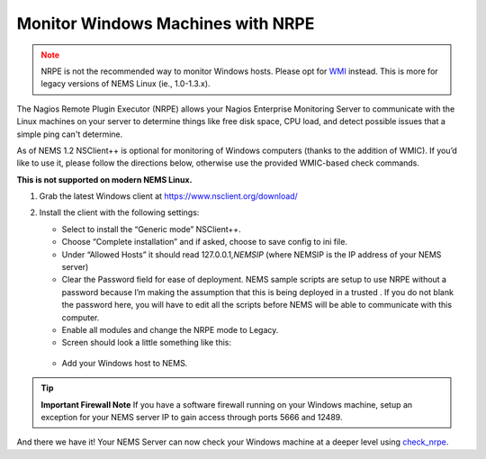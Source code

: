 Monitor Windows Machines with NRPE
==================================

.. admonition:: Note
  :class: warning
  
  NRPE is not the recommended way to monitor Windows hosts.
  Please opt for `WMI <check_wmi.html>`__ instead. This is more for
  legacy versions of NEMS Linux (ie., 1.0-1.3.x).

The Nagios Remote Plugin Executor (NRPE) allows your Nagios Enterprise
Monitoring Server to communicate with the Linux machines on your server
to determine things like free disk space, CPU load, and detect possible
issues that a simple ping can't determine.

As of NEMS 1.2 NSClient++ is optional for monitoring of Windows computers
(thanks to the addition of WMIC). If you’d like to use it, please follow
the directions below, otherwise use the provided WMIC-based check commands.

**This is not supported on modern NEMS Linux.**

1. Grab the latest Windows client at https://www.nsclient.org/download/

2. Install the client with the following settings:

   -  Select to install the “Generic mode” NSClient++.
   -  Choose “Complete installation” and if asked, choose to save config
      to ini file.
   -  Under “Allowed Hosts” it should read 127.0.0.1,\ *NEMSIP* (where
      NEMSIP is the IP address of your NEMS server)
   -  Clear the Password field for ease of deployment. NEMS sample
      scripts are setup to use NRPE without a password because I’m
      making the assumption that this is being deployed in a trusted .
      If you do not blank the password here, you will have to edit all
      the scripts before NEMS will be able to communicate with this
      computer.
   -  Enable all modules and change the NRPE mode to Legacy.
   -  Screen should look a little something like this: 

   .. figure:: ../../../img/nsclient-setup.png
    :width: 500
    :align: center
    :alt: NSClient setup

   -  Add your Windows host to NEMS.

.. Tip :: **Important Firewall Note** 
          If you have a software firewall running on your Windows machine, setup
          an exception for your NEMS server IP to gain access through ports 5666
          and 12489.

And there we have it! Your NEMS Server can now check your Windows
machine at a deeper level
using `check_nrpe <../check_commands/check_nrpe.html>`__.
